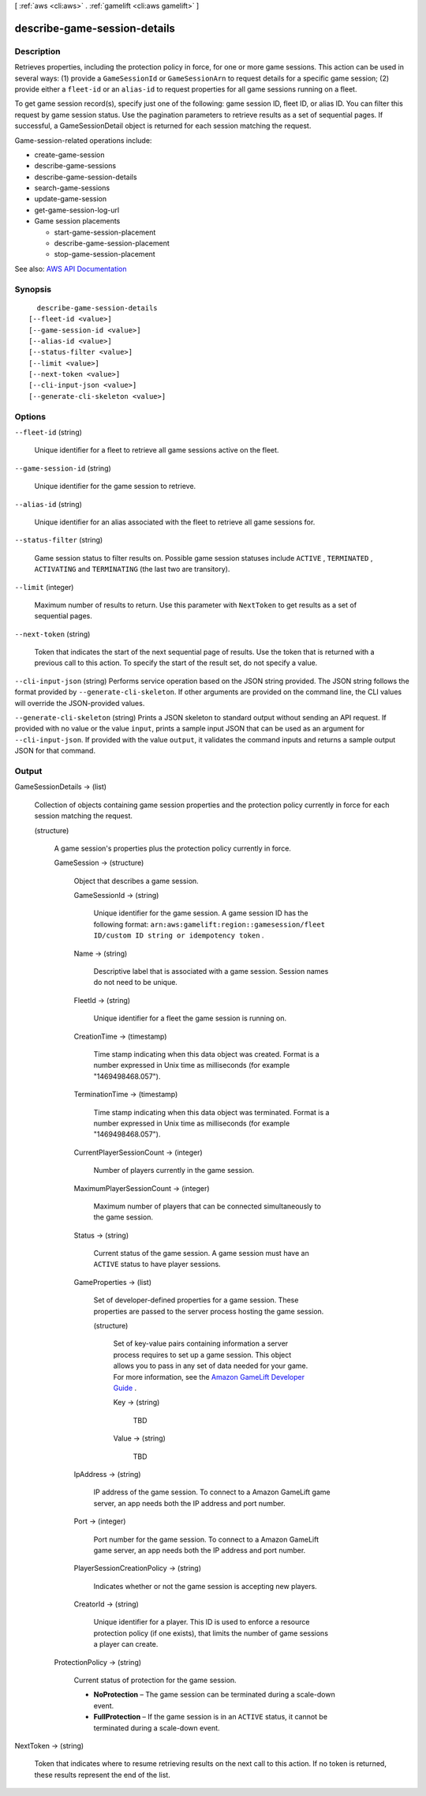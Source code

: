 [ :ref:`aws <cli:aws>` . :ref:`gamelift <cli:aws gamelift>` ]

.. _cli:aws gamelift describe-game-session-details:


*****************************
describe-game-session-details
*****************************



===========
Description
===========



Retrieves properties, including the protection policy in force, for one or more game sessions. This action can be used in several ways: (1) provide a ``GameSessionId`` or ``GameSessionArn`` to request details for a specific game session; (2) provide either a ``fleet-id`` or an ``alias-id`` to request properties for all game sessions running on a fleet. 

 

To get game session record(s), specify just one of the following: game session ID, fleet ID, or alias ID. You can filter this request by game session status. Use the pagination parameters to retrieve results as a set of sequential pages. If successful, a  GameSessionDetail object is returned for each session matching the request.

 

Game-session-related operations include:

 

 
*  create-game-session   
 
*  describe-game-sessions   
 
*  describe-game-session-details   
 
*  search-game-sessions   
 
*  update-game-session   
 
*  get-game-session-log-url   
 
* Game session placements 

   
  *  start-game-session-placement   
   
  *  describe-game-session-placement   
   
  *  stop-game-session-placement   
   

 
 



See also: `AWS API Documentation <https://docs.aws.amazon.com/goto/WebAPI/gamelift-2015-10-01/DescribeGameSessionDetails>`_


========
Synopsis
========

::

    describe-game-session-details
  [--fleet-id <value>]
  [--game-session-id <value>]
  [--alias-id <value>]
  [--status-filter <value>]
  [--limit <value>]
  [--next-token <value>]
  [--cli-input-json <value>]
  [--generate-cli-skeleton <value>]




=======
Options
=======

``--fleet-id`` (string)


  Unique identifier for a fleet to retrieve all game sessions active on the fleet.

  

``--game-session-id`` (string)


  Unique identifier for the game session to retrieve.

  

``--alias-id`` (string)


  Unique identifier for an alias associated with the fleet to retrieve all game sessions for.

  

``--status-filter`` (string)


  Game session status to filter results on. Possible game session statuses include ``ACTIVE`` , ``TERMINATED`` , ``ACTIVATING`` and ``TERMINATING`` (the last two are transitory). 

  

``--limit`` (integer)


  Maximum number of results to return. Use this parameter with ``NextToken`` to get results as a set of sequential pages.

  

``--next-token`` (string)


  Token that indicates the start of the next sequential page of results. Use the token that is returned with a previous call to this action. To specify the start of the result set, do not specify a value.

  

``--cli-input-json`` (string)
Performs service operation based on the JSON string provided. The JSON string follows the format provided by ``--generate-cli-skeleton``. If other arguments are provided on the command line, the CLI values will override the JSON-provided values.

``--generate-cli-skeleton`` (string)
Prints a JSON skeleton to standard output without sending an API request. If provided with no value or the value ``input``, prints a sample input JSON that can be used as an argument for ``--cli-input-json``. If provided with the value ``output``, it validates the command inputs and returns a sample output JSON for that command.



======
Output
======

GameSessionDetails -> (list)

  

  Collection of objects containing game session properties and the protection policy currently in force for each session matching the request.

  

  (structure)

    

    A game session's properties plus the protection policy currently in force.

    

    GameSession -> (structure)

      

      Object that describes a game session.

      

      GameSessionId -> (string)

        

        Unique identifier for the game session. A game session ID has the following format: ``arn:aws:gamelift:region::gamesession/fleet ID/custom ID string or idempotency token`` .

        

        

      Name -> (string)

        

        Descriptive label that is associated with a game session. Session names do not need to be unique.

        

        

      FleetId -> (string)

        

        Unique identifier for a fleet the game session is running on.

        

        

      CreationTime -> (timestamp)

        

        Time stamp indicating when this data object was created. Format is a number expressed in Unix time as milliseconds (for example "1469498468.057").

        

        

      TerminationTime -> (timestamp)

        

        Time stamp indicating when this data object was terminated. Format is a number expressed in Unix time as milliseconds (for example "1469498468.057").

        

        

      CurrentPlayerSessionCount -> (integer)

        

        Number of players currently in the game session.

        

        

      MaximumPlayerSessionCount -> (integer)

        

        Maximum number of players that can be connected simultaneously to the game session.

        

        

      Status -> (string)

        

        Current status of the game session. A game session must have an ``ACTIVE`` status to have player sessions.

        

        

      GameProperties -> (list)

        

        Set of developer-defined properties for a game session. These properties are passed to the server process hosting the game session.

        

        (structure)

          

          Set of key-value pairs containing information a server process requires to set up a game session. This object allows you to pass in any set of data needed for your game. For more information, see the `Amazon GameLift Developer Guide <http://docs.aws.amazon.com/gamelift/latest/developerguide/>`_ .

          

          Key -> (string)

            

            TBD

            

            

          Value -> (string)

            

            TBD

            

            

          

        

      IpAddress -> (string)

        

        IP address of the game session. To connect to a Amazon GameLift game server, an app needs both the IP address and port number.

        

        

      Port -> (integer)

        

        Port number for the game session. To connect to a Amazon GameLift game server, an app needs both the IP address and port number.

        

        

      PlayerSessionCreationPolicy -> (string)

        

        Indicates whether or not the game session is accepting new players.

        

        

      CreatorId -> (string)

        

        Unique identifier for a player. This ID is used to enforce a resource protection policy (if one exists), that limits the number of game sessions a player can create.

        

        

      

    ProtectionPolicy -> (string)

      

      Current status of protection for the game session.

       

       
      * **NoProtection** – The game session can be terminated during a scale-down event. 
       
      * **FullProtection** – If the game session is in an ``ACTIVE`` status, it cannot be terminated during a scale-down event. 
       

      

      

    

  

NextToken -> (string)

  

  Token that indicates where to resume retrieving results on the next call to this action. If no token is returned, these results represent the end of the list.

  

  

